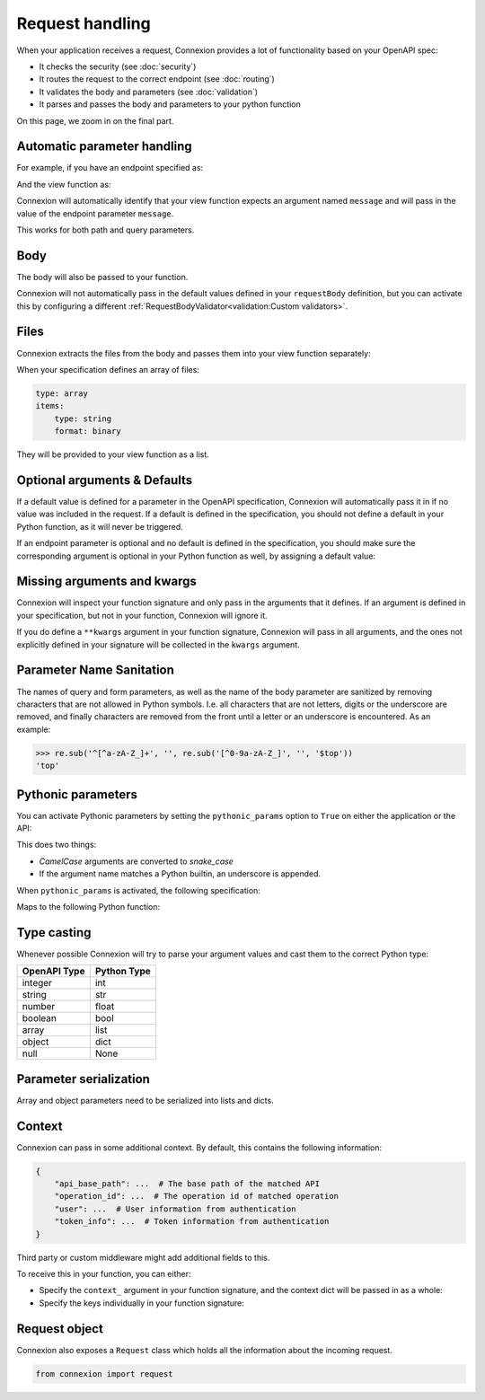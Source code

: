 Request handling
================

When your application receives a request, Connexion provides a lot of functionality based on your
OpenAPI spec:

- It checks the security (see :doc:`security`)
- It routes the request to the correct endpoint (see :doc:`routing`)
- It validates the body and parameters (see :doc:`validation`)
- It parses and passes the body and parameters to your python function

On this page, we zoom in on the final part.

Automatic parameter handling
----------------------------

.. tab-set::

    .. tab-item:: AsyncApp
        :sync: AsyncApp

        Connexion automatically maps the parameters defined in your endpoint specification to the
        arguments defined your associated Python function, parsing and casting values when
        possible. All you need to do, is make sure the arguments of your function match the
        parameters in your specification.

    .. tab-item:: FlaskApp
        :sync: FlaskApp

        Connexion automatically maps the parameters defined in your endpoint specification to the
        arguments defined your associated Python function, parsing and casting values when
        possible. All you need to do, is make sure the arguments of your function match the
        parameters in your specification.

    .. tab-item:: ConnexionMiddleware
        :sync: ConnexionMiddleware

        Connexion can automatically map the parameters defined in your endpoint specification to
        the arguments defined your associated Python function, parsing and casting values when
        possible. All you need to do, is make sure the arguments of your function match the
        parameters in your specification.

        To activate this behavior when using the ``ConnexionMiddleware`` wrapping a third party
        application, you can leverage the following decorators provided by Connexion:

        * ``WSGIDecorator``: provides automatic parameter injection for WSGI applications. Note
          that this decorator injects Werkzeug / Flask datastructures.

        * ``FlaskDecorator``: provides automatic parameter injection and response serialization for
          Flask applications.

        * ``ASGIDecorator``: provides automatic parameter injection for ASGI applications. Note that
          this decorator injects Starlette datastructures (such as UploadFile).

        * ``StarletteDecorator``: provides automatic parameter injection and response serialization
          for Starlette applications.

        .. code-block:: python
            :caption: **app.py**

            from asgi_framework import App
            from connexion import ConnexionMiddleware
            from connexion.decorators import ASGIDecorator

            @app.route("/greeting/<name>", methods=["POST"])
            @ASGIDecorator()
            def post_greeting(name):
                ...

            app = App(__name__)
            app = ConnexionMiddleware(app)
            app.add_api("openapi.yaml")

        For a full example, see our `Frameworks`_ example.

For example, if you have an endpoint specified as:

.. tab-set::

    .. tab-item:: OpenAPI 3
        :sync: OpenAPI 3

        .. code-block:: yaml
            :caption: **openapi.yaml**

            paths:
              /foo:
                get:
                  operationId: api.foo_get
                  parameters:
                    - name: message
                      description: Some message.
                      in: query
                      schema:
                        type: string
                      required: true

    .. tab-item:: Swagger 2
        :sync: Swagger 2

        .. code-block:: yaml
            :caption: **swagger.yaml**

            paths:
              /foo:
                get:
                  operationId: api.foo_get
                  parameters:
                    - name: message
                      description: Some message.
                      in: query
                      type: string
                      required: true

And the view function as:

.. code-block:: python
    :caption: **api.py**

    def foo_get(message):
        ...

Connexion will automatically identify that your view function expects an argument named ``message``
and will pass in the value of the endpoint parameter ``message``.

This works for both path and query parameters.

Body
----

The body will also be passed to your function.

.. tab-set::

    .. tab-item:: OpenAPI 3
        :sync: OpenAPI 3

        In the OpenAPI 3 spec, the ``requestBody`` does not have a name. By default it will be
        passed into your function as ``body``. You can use ``x-body-name`` in your operation to
        override this name.

        .. code-block:: yaml
            :caption: **openapi.yaml**

            paths:
              /foo:
                post:
                  operationId: api.foo_get
                  requestBody:
                    x-body-name: payload
                    content:
                      application/json:
                        schema:
                          ...

        .. code-block:: python
            :caption: **api.py**

            # Default
            def foo_get(body)
                ...

            # Based on x-body-name
            def foo_get(payload)
                ...

    .. tab-item:: Swagger 2
        :sync: Swagger 2

        In the Swagger 2 specification, you can define the name of your body. Connexion will pass
        the body to your function using this name.

        .. code-block:: yaml
            :caption: **swagger.yaml**

            paths:
              /foo:
                post:
                  consumes:
                    - application/json
                    parameters:
                      - in: body
                        name: payload
                        schema:
                          ...

        .. code-block:: python
            :caption: **api.py**

            def foo_get(payload)
                ...

        Form data
        `````````

        In Swagger 2, form data is defined as parameters in your specification, and Connexion
        passes these parameters individually:


        .. code-block:: yaml
            :caption: **swagger.yaml**

            paths:
              /foo:
                post:
                  operationId: api.foo_get
                  consumes:
                    - application/json
                  parameters:
                    - in: formData
                      name: field1
                      type: string
                    - in: formData
                      name: field2
                      type: string

        .. code-block:: python
            :caption: **api.py**

            def foo_get(field1, field2)
                ...

Connexion will not automatically pass in the default values defined in your ``requestBody``
definition, but you can activate this by configuring a different
:ref:`RequestBodyValidator<validation:Custom validators>`.

Files
-----

Connexion extracts the files from the body and passes them into your view function separately:

.. tab-set::

    .. tab-item:: OpenAPI 3
        :sync: OpenAPI 3

        .. code-block:: yaml
            :caption: **openapi.yaml**

            paths:
              /foo:
                post:
                  operationId: api.foo_get
                  requestBody:
                    content:
                      multipart/form-data:
                        schema:
                          type: object
                          properties:
                            file:
                              type: string
                              format: binary

    .. tab-item:: Swagger 2
        :sync: Swagger 2

        In the Swagger 2 specification, you can define the name of your body. Connexion will pass
        the body to your function using this name.

        .. code-block:: yaml
            :caption: **swagger.yaml**

            paths:
              /foo:
                post:
                  consumes:
                    - application/json
                  parameters:
                    - name: file
                      type: file
                      in: formData


.. tab-set::

    .. tab-item:: AsyncApp
        :sync: AsyncApp

        If you're using the `AsyncApp`, the files are provided as `Starlette.UploadFile`_ instances.

        .. code-block:: python
            :caption: **api.py**

                    def foo_get(file)
                        assert isinstance(file, starlette.UploadFile)
                        ...


    .. tab-item:: FlaskApp
        :sync: FlaskApp

        If you're using the `FlaskApp`, the files are provided as `werkzeug.FileStorage`_ instances.

        .. code-block:: python
            :caption: **api.py**

                    def foo_get(file)
                        assert isinstance(file, werkzeug.FileStorage)
                        ...

When your specification defines an array of files:

.. code-block:: yaml

    type: array
    items:
        type: string
        format: binary

They will be provided to your view function as a list.

.. tab-set::

    .. tab-item:: AsyncApp
        :sync: AsyncApp

        .. code-block:: python
            :caption: **api.py**

                    def foo_get(file)
                        assert isinstance(file, list)
                        assert isinstance(file[0], starlette.UploadFile)
                        ...


    .. tab-item:: FlaskApp
        :sync: FlaskApp

        .. code-block:: python
            :caption: **api.py**

                    def foo_get(file)
                        assert isinstance(file, list)
                        assert isinstance(file[0], werkzeug.FileStorage)
                        ...

.. _Starlette.UploadFile: https://www.starlette.io/requests/#request-files
.. _werkzeug.FileStorage: https://werkzeug.palletsprojects.com/en/3.0.x/datastructures/#werkzeug.datastructures.FileStorage

Optional arguments & Defaults
-----------------------------

If a default value is defined for a parameter in the OpenAPI specification, Connexion will
automatically pass it in if no value was included in the request. If a default is defined in the
specification, you should not define a default in your Python function, as it will never be
triggered.

If an endpoint parameter is optional and no default is defined in the specification, you should
make sure the corresponding argument is optional in your Python function as well, by assigning a
default value:

.. code-block:: python
    :caption: **api.py**

    def foo_get(optional_argument=None)
        ...

Missing arguments and kwargs
----------------------------

Connexion will inspect your function signature and only pass in the arguments that it defines. If
an argument is defined in your specification, but not in your function, Connexion will ignore it.

If you do define a ``**kwargs`` argument in your function signature, Connexion will pass in all
arguments, and the ones not explicitly defined in your signature will be collected in the
``kwargs`` argument.

Parameter Name Sanitation
-------------------------

The names of query and form parameters, as well as the name of the body
parameter are sanitized by removing characters that are not allowed in Python
symbols. I.e. all characters that are not letters, digits or the underscore are
removed, and finally characters are removed from the front until a letter or an
underscore is encountered. As an example:

.. code-block:: python

    >>> re.sub('^[^a-zA-Z_]+', '', re.sub('[^0-9a-zA-Z_]', '', '$top'))
    'top'


Pythonic parameters
-------------------

You can activate Pythonic parameters by setting the ``pythonic_params`` option to ``True`` on
either the application or the API:

.. tab-set::

    .. tab-item:: AsyncApp
        :sync: AsyncApp

        .. code-block:: python
            :caption: **app.py**

            from connexion import AsyncApp

            app = AsyncApp(__name__, pythonic_params=True)
            app.add_api("openapi.yaml", pythonic_params=True)


    .. tab-item:: FlaskApp
        :sync: FlaskApp

        .. code-block:: python
            :caption: **app.py**

            from connexion import FlaskApp

            app = FlaskApp(__name__, pythonic_params=True)
            app.add_api("openapi.yaml", pythonic_params=True):

    .. tab-item:: ConnexionMiddleware
        :sync: ConnexionMiddleware

        .. code-block:: python
            :caption: **app.py**

            from asgi_framework import App
            from connexion import ConnexionMiddleware

            app = App(__name__)
            app = ConnexionMiddleware(app, pythonic_params=True)
            app.add_api("openapi.yaml", pythonic_params=True)

This does two things:

* *CamelCase* arguments are converted to *snake_case*
* If the argument name matches a Python builtin, an underscore is appended.

When ``pythonic_params`` is activated, the following specification:

.. tab-set::

    .. tab-item:: OpenAPI 3
        :sync: OpenAPI 3

        .. code-block:: yaml
            :caption: **openapi.yaml**

            paths:
              /foo:
                get:
                  operationId: api.foo_get
                  parameters:
                    - name: filter
                      description: Some filter.
                      in: query
                      schema:
                        type: string
                      required: true
                    - name: FilterOption
                      description: Some filter option.
                      in: query
                      schema:
                        type: string

    .. tab-item:: Swagger 2
        :sync: Swagger 2

        .. code-block:: yaml
            :caption: **swagger.yaml**

            paths:
              /foo:
                get:
                  operationId: api.foo_get
                  parameters:
                    - name: filter
                      description: Some filter.
                      in: query
                      type: string
                      required: true
                    - name: FilterOption
                      description: Some filter option.
                      in: query
                      type: string

Maps to the following Python function:

.. code-block:: python
    :caption: **api.py**

    def foo_get(filter_, filter_option=None):
        ...

Type casting
------------

Whenever possible Connexion will try to parse your argument values and cast them to the correct
Python type:

+--------------+-------------+
| OpenAPI Type | Python Type |
|              |             |
+==============+=============+
| integer      | int         |
+--------------+-------------+
| string       | str         |
+--------------+-------------+
| number       | float       |
+--------------+-------------+
| boolean      | bool        |
+--------------+-------------+
| array        | list        |
+--------------+-------------+
| object       | dict        |
+--------------+-------------+
| null         | None        |
+--------------+-------------+

Parameter serialization
-----------------------

Array and object parameters need to be serialized into lists and dicts.

.. tab-set::

    .. tab-item:: OpenAPI 3
        :sync: OpenAPI 3

        The `OpenAPI 3 specification`_ defines the `style` and `explode` keywords which specify how
        these parameters should be serialized.

        To handle these, Connexion provides the ``OpenAPIUriParser`` class, which is enabled by
        default when using an OpenAPI 3 spec.

        Not all combinations of `style` and `explode` are supported yet. Please open an `issue`_ if
        you run into any problems.

    .. tab-item:: Swagger 2
        :sync: Swagger 2

        The `Swagger 2 specification`_ defines the `collectionFormat` keyword to specify how
        these parameters should be serialized.

        To handle this for you, Connexion provides the ``Swagger2URIParser`` class, which is
        enabled by default when using a Swagger 2 spec. It currently supports the `pipes`, `csv`,
        and `multi` collection formats.

        This parser adheres to the Swagger 2.0 spec, and will only join together multiple instance
        of the same query parameter if the collectionFormat is set to `multi`. Query parameters
        are parsed from left to right, so if a query parameter is defined twice, then the
        right-most definition wins. For example, if you provided a URI with the query string
        ``?letters=a,b,c&letters=d,e,f`` and ``collectionFormat: csv``, then connexion will set
        ``letters = ['d', 'e', 'f']``.

        Connexion also provides two alternative parsers:

        * The ``FirstValueURIParser``, which behaves like the ``Swagger2URIParser``, except that it
          prefers the first defined value.
        * The ``AlwaysMultiURIParser``, which behaves like the ``Swagger2URIParser``, except that
          it always joins together multiple instances of the same query parameter.

Context
-------

Connexion can pass in some additional context. By default, this contains the following information:

.. code-block:: python

    {
        "api_base_path": ...  # The base path of the matched API
        "operation_id": ...  # The operation id of matched operation
        "user": ...  # User information from authentication
        "token_info": ...  # Token information from authentication
    }

Third party or custom middleware might add additional fields to this.

To receive this in your function, you can either:

* Specify the ``context_`` argument in your function signature, and the context dict will be
  passed in as a whole:

  .. code-block:: python
    :caption: **api.py**

    def foo_get(context_):
        ...

* Specify the keys individually in your function signature:

  .. code-block:: python
    :caption: **api.py**

    def foo_get(user, token_info):
        ...

Request object
--------------

Connexion also exposes a ``Request`` class which holds all the information about the incoming
request.

.. code-block:: python

    from connexion import request

.. dropdown:: View a detailed reference of the ``connexion.request`` class
    :icon: eye

    .. warning::

        The asynchronous body arguments (body, form, files) might already be consumed by connexion.
        We recommend to let Connexion inject them into your view function as mentioned above.

    .. autoclass:: connexion.lifecycle.ConnexionRequest
       :members:
       :undoc-members:
       :inherited-members:

.. _Frameworks: https://github.com/spec-first/connexion/tree/main/examples/frameworks
.. _OpenAPI 3 specification: https://swagger.io/docs/specification/serialization
.. _Swagger 2 specification: https://swagger.io/docs/specification/2-0/describing-parameters/#array
.. _issue: https://github.com/spec-first/connexion/issues
